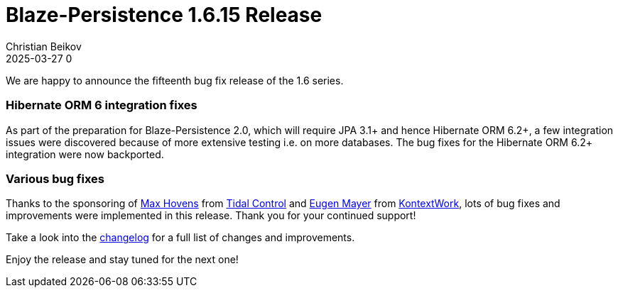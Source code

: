 = Blaze-Persistence 1.6.15 Release
Christian Beikov
2025-03-27 0
:description: Blaze-Persistence version 1.6.15 was just released
:page: news
:icon: christian_head.png
:jbake-tags: announcement,release
:jbake-type: post
:jbake-status: published
:linkattrs:

We are happy to announce the fifteenth bug fix release of the 1.6 series.

=== Hibernate ORM 6 integration fixes

As part of the preparation for Blaze-Persistence 2.0, which will require JPA 3.1+ and hence Hibernate ORM 6.2+,
a few integration issues were discovered because of more extensive testing i.e. on more databases.
The bug fixes for the Hibernate ORM 6.2+ integration were+++<!-- PREVIEW-SUFFIX --><!-- </p></div> --><!-- PREVIEW-END -->+++
now backported.

=== Various bug fixes

Thanks to the sponsoring of https://github.com/maxhov[Max Hovens, window="_blank"] from https://tidalcontrol.com/[Tidal Control, window="_blank"]
and https://github.com/EugenMayer[Eugen Mayer, window="_blank"] from https://kontextwork.de/[KontextWork, window="_blank"],
lots of bug fixes and improvements were implemented in this release. Thank you for your continued support!

Take a look into the https://github.com/Blazebit/blaze-persistence/blob/main/CHANGELOG.md#1615[changelog, window="_blank"] for a full list of changes and improvements.

Enjoy the release and stay tuned for the next one!